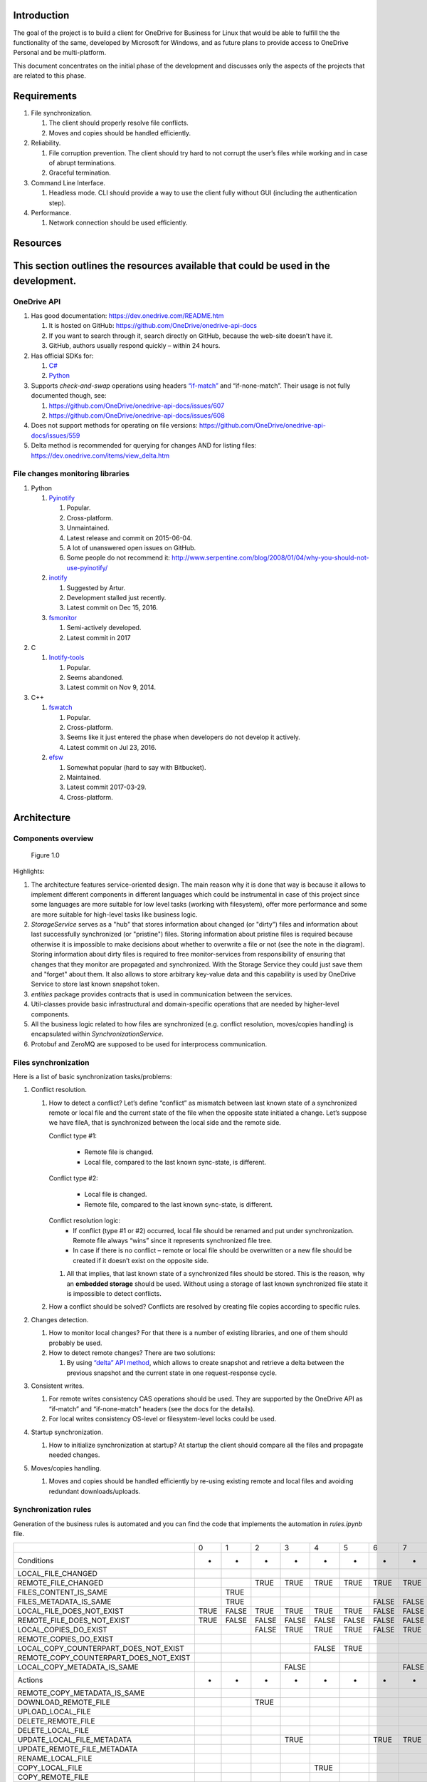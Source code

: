 Introduction
============

The goal of the project is to build a client for OneDrive for Business
for Linux that would be able to fulfill the the functionality of the
same, developed by Microsoft for Windows, and as future plans to provide
access to OneDrive Personal and be multi-platform.

This document concentrates on the initial phase of the development and
discusses only the aspects of the projects that are related to this
phase.

Requirements 
============

1. File synchronization.

   1. The client should properly resolve file conflicts.
   2. Moves and copies should be handled efficiently.

2. Reliability.

   1. File corruption prevention.
      The client should try hard to not corrupt the user’s files while
      working and in case of abrupt terminations.
   2. Graceful termination.

3. Command Line Interface.

   1. Headless mode.
      CLI should provide a way to use the client fully without GUI
      (including the authentication step).

4. Performance.

   1. Network connection should be used efficiently.

Resources
=========

This section outlines the resources available that could be used in the development.
====================================================================================

OneDrive API
------------

1. Has good documentation:
   https://dev.onedrive.com/README.htm

   1. It is hosted on GitHub:
      https://github.com/OneDrive/onedrive-api-docs
   2. If you want to search through it, search directly on
      GitHub, because the web-site doesn’t have it.

   3. GitHub, authors usually respond quickly – within 24 hours.

2. Has official SDKs for:

   1. `C# <https://github.com/OneDrive/onedrive-sdk-csharp>`_
   2. `Python <https://github.com/OneDrive/onedrive-sdk-python>`_

3. Supports *check-and-swap* operations using headers
   `“if-match” <https://github.com/OneDrive/onedrive-api-docs/blob/bede978b6a9c5a107306dd779b878af387a5dcbb/items/update.md#optional-request-headers>`_
   and “if-none-match”. Their usage is not fully documented though, see:

   1. https://github.com/OneDrive/onedrive-api-docs/issues/607

   2. https://github.com/OneDrive/onedrive-api-docs/issues/608

4. Does not support methods for operating on file versions:
   https://github.com/OneDrive/onedrive-api-docs/issues/559

5. Delta method is recommended for querying for changes AND for listing files:
   https://dev.onedrive.com/items/view_delta.htm

File changes monitoring libraries
---------------------------------

1. Python

   1. `Pyinotify <https://pypi.python.org/pypi/pyinotify/>`_

      1. Popular.
      2. Cross-platform.
      3. Unmaintained.
      4. Latest release and commit on 2015-06-04.
      5. A lot of unanswered open issues on GitHub.
      6. Some people do not recommend it:
         http://www.serpentine.com/blog/2008/01/04/why-you-should-not-use-pyinotify/

   2. `inotify <https://pypi.python.org/pypi/inotify>`_

      1. Suggested by Artur.
      2. Development stalled just recently.
      3. Latest commit on Dec 15, 2016.

   3. `fsmonitor <https://github.com/shaurz/fsmonitor>`_

      1. Semi-actively developed.
      2. Latest commit in 2017

2. C

   1. `Inotify-tools <https://github.com/rvoicilas/inotify-tools>`__

      1. Popular.
      2. Seems abandoned.
      3. Latest commit on Nov 9, 2014.

3. C++

   1. `fswatch <https://github.com/emcrisostomo/fswatch>`__

      1. Popular.
      2. Cross-platform.
      3. Seems like it just entered the phase when
         developers do not develop it actively.
      4. Latest commit on Jul 23, 2016.

   2. `efsw <https://bitbucket.org/SpartanJ/efsw>`__

      1. Somewhat popular (hard to say with Bitbucket).
      2. Maintained.
      3. Latest commit 2017-03-29.
      4. Cross-platform.

Architecture
============

Components overview
-------------------

.. figure:: components.png
   :width: 100%
   :alt: Components overview

   Figure 1.0

Highlights:

1. The architecture features service-oriented design.
   The main reason why it is done that way is because it allows to implement
   different components in different languages which could be instrumental
   in case of this project since some languages are more suitable for low
   level tasks (working with filesystem), offer more performance and some
   are more suitable for high-level tasks like business logic.
2. *StorageService* serves as a "hub" that stores information about changed
   (or "dirty") files and information about last successfully synchronized
   (or "pristine") files.
   Storing information about pristine files is required because otherwise it is
   impossible to make decisions about whether to overwrite a file or not
   (see the note in the diagram).
   Storing information about dirty files is required to free monitor-services
   from responsibility of ensuring that changes that they monitor are propagated
   and synchronized. With the Storage Service they could just save them and
   "forget" about them.
   It also allows to store arbitrary key-value data and this capability is
   used by OneDrive Service to store last known snapshot token.
3. *entities* package provides contracts that is used in communication
   between the services.
4. Util-classes provide basic infrastructural and domain-specific
   operations that are needed by higher-level components.
5. All the business logic related to how files are synchronized (e.g.
   conflict resolution, moves/copies handling) is encapsulated within
   *SynchronizationService*.
6. Protobuf and ZeroMQ are supposed to be used for interprocess communication.

Files synchronization
---------------------

Here is a list of basic synchronization tasks/problems:

1. Conflict resolution.

   1. How to detect a conflict?
      Let’s define “conflict” as mismatch between last known state of a
      synchronized remote or local file and the current state of the file when
      the opposite state initiated a change.
      Let’s suppose we have fileA, that is synchronized between the local side
      and the remote side.

      Conflict type #1:

          - Remote file is changed.
          - Local file, compared to the last known sync-state, is different.

      Conflict type #2:

          - Local file is changed.
          - Remote file, compared to the last known sync-state, is different.

      Conflict resolution logic:
          - If conflict (type #1 or #2) occurred, local file should be
            renamed and put under synchronization. Remote file always “wins”
            since it represents synchronized file tree.
          - In case if there is no conflict – remote or local file should
            be overwritten or a new file should be created if it doesn’t
            exist on the opposite side.

      1. All that implies, that last known state of a synchronized files
         should be stored. This is the reason, why an **embedded
         storage** should be used.
         Without using a storage of last known synchronized file state
         it is impossible to detect conflicts.

   2. How a conflict should be solved?
      Conflicts are resolved by creating file copies according to
      specific rules.

2. Changes detection.

   1. How to monitor local changes?
      For that there is a number of existing libraries, and one of them
      should probably be used.
   2. How to detect remote changes?
      There are two solutions:

      1. By using `“delta” API
         method <https://dev.onedrive.com/items/view_delta.htm>`__,
         which allows to create snapshot and retrieve a delta between
         the previous snapshot and the current state in one
         request-response cycle.

3. Consistent writes.

   1. For remote writes consistency CAS operations should be used. They
      are supported by the OneDrive API as “if-match” and
      “if-none-match” headers (see the docs for the details).
   2. For local writes consistency OS-level or filesystem-level locks
      could be used.

4. Startup synchronization.

   1. How to initialize synchronization at startup?
      At startup the client should compare all the files and propagate
      needed changes.

5. Moves/copies handling.

   1. Moves and copies should be handled efficiently by re-using
      existing remote and local files and avoiding redundant
      downloads/uploads.

Synchronization rules
---------------------
Generation of the business rules is automated and you can find the code that
implements the automation in `rules.ipynb` file.

======================================  ====  =====  =====  =====  =====  =====  =====  =====  =====  =====  =====  =====  =====  =====  =====  =====  =====  =====  =====  =====  =====  =====  =====  =====  =====  =====  =====  =====
..                                      0     1      2      3      4      5      6      7      8      9      10     11     12     13     14     15     16     17     18     19     20     21     22     23     24     25     26     27
Conditions                              *     *      *      *      *      *      *      *      *      *      *      *      *      *      *      *      *      *      *      *      *      *      *      *      *      *      *      *
LOCAL_FILE_CHANGED                                                                                                         FALSE  TRUE   TRUE   TRUE   TRUE   TRUE   TRUE   TRUE   TRUE   TRUE   TRUE   TRUE   TRUE   TRUE   TRUE   TRUE
REMOTE_FILE_CHANGED                                  TRUE   TRUE   TRUE   TRUE   TRUE   TRUE   TRUE   TRUE   TRUE   TRUE   TRUE   FALSE  FALSE  FALSE  FALSE  FALSE  FALSE  FALSE  FALSE  FALSE  FALSE  FALSE  TRUE   TRUE   TRUE   TRUE
FILES_CONTENT_IS_SAME                         TRUE                                             FALSE  FALSE  FALSE  TRUE                                                           FALSE  FALSE  FALSE  TRUE                        TRUE
FILES_METADATA_IS_SAME                        TRUE                               FALSE  FALSE  FALSE  FALSE  FALSE  FALSE                                            FALSE  FALSE  FALSE  FALSE  FALSE  FALSE         FALSE  FALSE  FALSE
LOCAL_FILE_DOES_NOT_EXIST               TRUE  FALSE  TRUE   TRUE   TRUE   TRUE   FALSE  FALSE  FALSE  FALSE  FALSE  FALSE  FALSE  FALSE  FALSE  FALSE  FALSE  TRUE   FALSE  FALSE  FALSE  FALSE  FALSE  FALSE  FALSE  FALSE  FALSE  FALSE
REMOTE_FILE_DOES_NOT_EXIST              TRUE  FALSE  FALSE  FALSE  FALSE  FALSE  FALSE  FALSE  FALSE  FALSE  FALSE  FALSE  TRUE   TRUE   TRUE   TRUE   TRUE   FALSE  FALSE  FALSE  FALSE  FALSE  FALSE  FALSE  TRUE   FALSE  FALSE  FALSE
LOCAL_COPIES_DO_EXIST                                FALSE  TRUE   TRUE   TRUE   FALSE  TRUE   FALSE  TRUE   TRUE                                                                                                            TRUE
REMOTE_COPIES_DO_EXIST                                                                                                            FALSE  TRUE   TRUE   TRUE          FALSE  TRUE   FALSE  TRUE   TRUE
LOCAL_COPY_COUNTERPART_DOES_NOT_EXIST                              FALSE  TRUE                        FALSE  TRUE                                                                                                            FALSE
REMOTE_COPY_COUNTERPART_DOES_NOT_EXIST                                                                                                          FALSE  TRUE                               FALSE  TRUE
LOCAL_COPY_METADATA_IS_SAME                                 FALSE                       FALSE
Actions                                 *     *      *      *      *      *      *      *      *      *      *      *      *      *      *      *      *      *      *      *      *      *      *      *      *      *      *      *
REMOTE_COPY_METADATA_IS_SAME                                                                                                             FALSE                              FALSE
DOWNLOAD_REMOTE_FILE                                 TRUE                                      TRUE
UPLOAD_LOCAL_FILE                                                                                                                 TRUE                                             TRUE
DELETE_REMOTE_FILE                                                                                                                                            TRUE
DELETE_LOCAL_FILE                                                                                                          TRUE
UPDATE_LOCAL_FILE_METADATA                                  TRUE                 TRUE   TRUE   TRUE                 TRUE                                                                                                            TRUE
UPDATE_REMOTE_FILE_METADATA                                                                                                              TRUE                        TRUE   TRUE   TRUE                 TRUE
RENAME_LOCAL_FILE                                                                                                                                                                                              TRUE   TRUE   TRUE   TRUE
COPY_LOCAL_FILE                                                    TRUE                               TRUE                                                                                                                   TRUE   TRUE
COPY_REMOTE_FILE                                                                                                                                TRUE                                      TRUE
MOVE_LOCAL_FILE                                                           TRUE                               TRUE
MOVE_REMOTE_FILE                                                                                                                                       TRUE                                      TRUE
DO_NOTHING                              TRUE  TRUE
======================================  ====  =====  =====  =====  =====  =====  =====  =====  =====  =====  =====  =====  =====  =====  =====  =====  =====  =====  =====  =====  =====  =====  =====  =====  =====  =====  =====  =====
